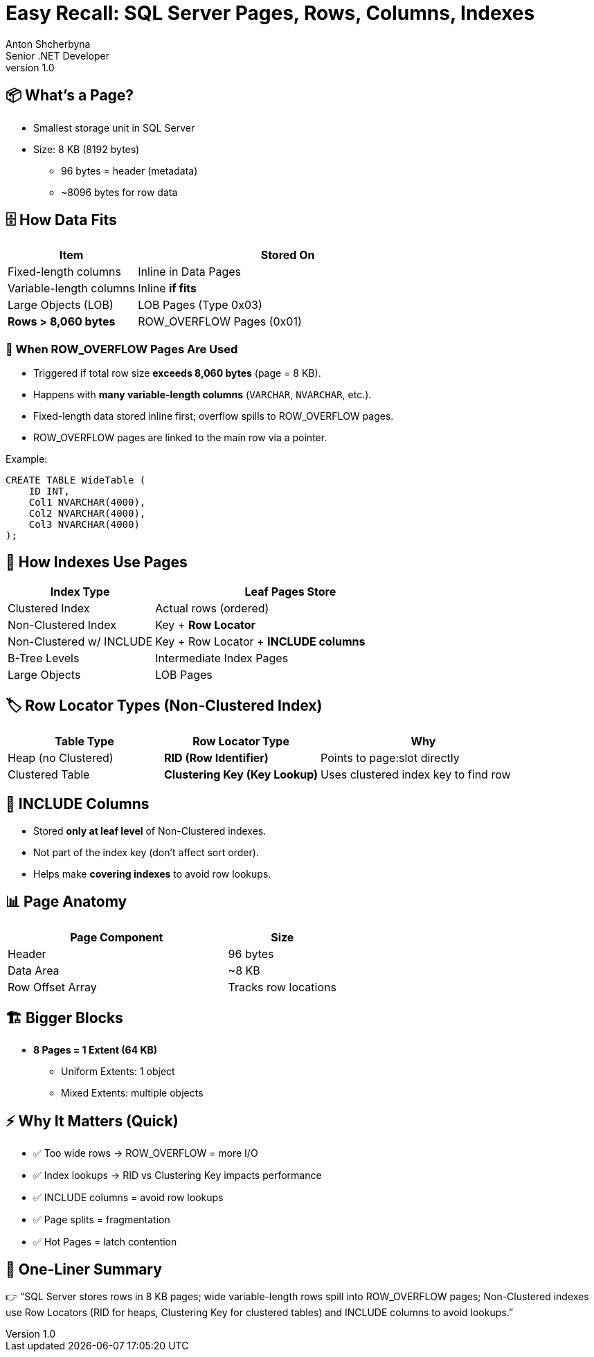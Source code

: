 = Easy Recall: SQL Server Pages, Rows, Columns, Indexes
Anton Shcherbyna <Senior .NET Developer>
v1.0

== 📦 What’s a Page?
* Smallest storage unit in SQL Server
* Size: 8 KB (8192 bytes)
** 96 bytes = header (metadata)
** ~8096 bytes for row data

== 🗄 How Data Fits

[cols="30,70", options="header"]
|===
| Item                   | Stored On
| Fixed-length columns    | Inline in Data Pages
| Variable-length columns | Inline *if fits*
| Large Objects (LOB)     | LOB Pages (Type 0x03)
| **Rows > 8,060 bytes**  | ROW_OVERFLOW Pages (0x01)
|===

=== 🚨 When ROW_OVERFLOW Pages Are Used
* Triggered if total row size **exceeds 8,060 bytes** (page = 8 KB).
* Happens with **many variable-length columns** (`VARCHAR`, `NVARCHAR`, etc.).
* Fixed-length data stored inline first; overflow spills to ROW_OVERFLOW pages.
* ROW_OVERFLOW pages are linked to the main row via a pointer.

Example:
[source,sql]
----
CREATE TABLE WideTable (
    ID INT,
    Col1 NVARCHAR(4000),
    Col2 NVARCHAR(4000),
    Col3 NVARCHAR(4000)
);
----

== 🌳 How Indexes Use Pages

[cols="35,65", options="header"]
|===
| Index Type               | Leaf Pages Store
| Clustered Index          | Actual rows (ordered)
| Non-Clustered Index      | Key + **Row Locator**
| Non-Clustered w/ INCLUDE | Key + Row Locator + **INCLUDE columns**
| B-Tree Levels            | Intermediate Index Pages
| Large Objects            | LOB Pages
|===

== 🏷 Row Locator Types (Non-Clustered Index)

[cols="30,30,40", options="header"]
|===
| Table Type        | Row Locator Type                  | Why
| Heap (no Clustered)| **RID (Row Identifier)**          | Points to page:slot directly
| Clustered Table    | **Clustering Key (Key Lookup)**   | Uses clustered index key to find row
|===

== 🔹 INCLUDE Columns
* Stored **only at leaf level** of Non-Clustered indexes.
* Not part of the index key (don’t affect sort order).
* Helps make **covering indexes** to avoid row lookups.

== 📊 Page Anatomy

[cols="40,20", options="header"]
|===
| Page Component    | Size
| Header            | 96 bytes
| Data Area         | ~8 KB
| Row Offset Array  | Tracks row locations
|===

== 🏗 Bigger Blocks
* **8 Pages = 1 Extent (64 KB)**
** Uniform Extents: 1 object
** Mixed Extents: multiple objects

== ⚡ Why It Matters (Quick)
* ✅ Too wide rows → ROW_OVERFLOW = more I/O
* ✅ Index lookups → RID vs Clustering Key impacts performance
* ✅ INCLUDE columns = avoid row lookups
* ✅ Page splits = fragmentation
* ✅ Hot Pages = latch contention

== 📝 One-Liner Summary
👉 “SQL Server stores rows in 8 KB pages; wide variable-length rows spill into ROW_OVERFLOW pages; Non-Clustered indexes use Row Locators (RID for heaps, Clustering Key for clustered tables) and INCLUDE columns to avoid lookups.”
